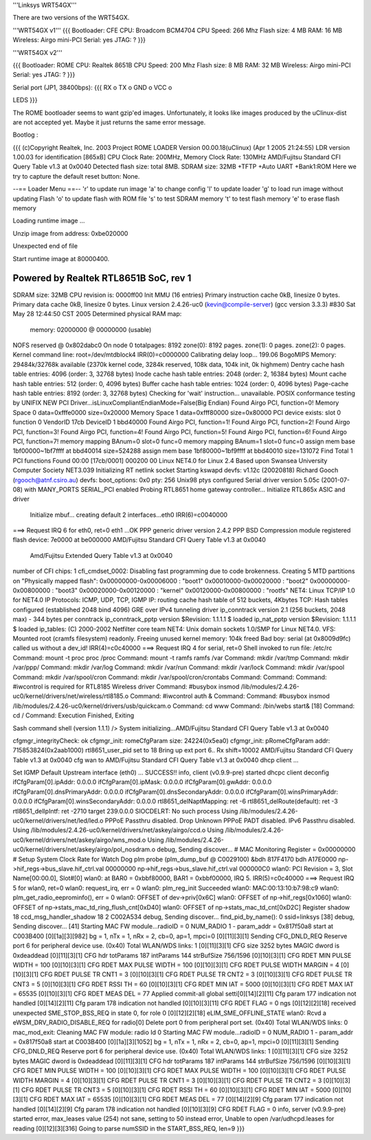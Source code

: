 '''Linksys WRT54GX'''

There are two versions of the WRT54GX.

'''WRT54GX v1'''
{{{
Bootloader: CFE
CPU: Broadcom BCM4704
CPU Speed: 266 Mhz
Flash size: 4 MB
RAM: 16 MB
Wireless: Airgo mini-PCI
Serial: yes
JTAG: ?
}}}

'''WRT54GX v2'''

{{{
Bootloader: ROME
CPU: Realtek 8651B
CPU Speed: 200 Mhz
Flash size: 8 MB
RAM: 32 MB
Wireless: Airgo mini-PCI
Serial: yes
JTAG: ?
}}}

Serial port (JP1, 38400bps):
{{{
RX   o
TX   o
GND  o
VCC  o

LEDS
}}}

The ROME bootloader seems to want gzip'ed images. Unfortunately, it looks like images produced by the uClinux-dist are not accepted yet. Maybe it just returns the same error message.

Bootlog :

{{{
(c)Copyright Realtek, Inc. 2003
Project ROME LOADER
Version 00.00.18(uClinux) (Apr  1 2005 21:24:55)
LDR version 1.00.03 for identification
[865xB] CPU Clock Rate: 200MHz, Memory Clock Rate: 130MHz
AMD/Fujitsu Standard CFI Query Table v1.3 at 0x0040
Detected flash size: total 8MB.
SDRAM size: 32MB
+TFTP +Auto UART +Bank1:ROM
Here we try to capture the default reset button:  None.

--== Loader Menu ==--
'r' to update run image
'a' to change config
'l' to update loader
'g' to load run image without updating Flash
'o' to update flash with ROM file
's' to test SDRAM memory
't' to test flash memory
'e' to erase flash memory


Loading runtime image ...

Unzip image from address: 0xbe020000

Unexpected end of file

Start runtime image at 80000400.

************************************
Powered by Realtek RTL8651B SoC, rev 1
************************************
SDRAM size: 32MB
CPU revision is: 0000ff00
Init MMU (16 entries)
Primary instruction cache 0kB, linesize 0 bytes.
Primary data cache 0kB, linesize 0 bytes.
Linux version 2.4.26-uc0 (kevin@compile-server) (gcc version 3.3.3) #830 Sat May 28 12:44:50 CST 2005
Determined physical RAM map:
 memory: 02000000 @ 00000000 (usable)
NOFS reserved @ 0x802dabc0
On node 0 totalpages: 8192
zone(0): 8192 pages.
zone(1): 0 pages.
zone(2): 0 pages.
Kernel command line: root=/dev/mtdblock4
IRR(0)=c0000000
Calibrating delay loop... 199.06 BogoMIPS
Memory: 29484k/32768k available (2370k kernel code, 3284k reserved, 108k data, 104k init, 0k highmem)
Dentry cache hash table entries: 4096 (order: 3, 32768 bytes)
Inode cache hash table entries: 2048 (order: 2, 16384 bytes)
Mount cache hash table entries: 512 (order: 0, 4096 bytes)
Buffer cache hash table entries: 1024 (order: 0, 4096 bytes)
Page-cache hash table entries: 8192 (order: 3, 32768 bytes)
Checking for 'wait' instruction...  unavailable.
POSIX conformance testing by UNIFIX
NEW PCI Driver...isLinuxCompliantEndianMode=False(Big Endian)
Found Airgo PCI, function=0!
Memory Space 0 data=0xfffe0000 size=0x20000
Memory Space 1 data=0xfff80000 size=0x80000
PCI device exists: slot 0 function 0 VendorID 17cb DeviceID 1 bbd40000
Found Airgo PCI, function=1!
Found Airgo PCI, function=2!
Found Airgo PCI, function=3!
Found Airgo PCI, function=4!
Found Airgo PCI, function=5!
Found Airgo PCI, function=6!
Found Airgo PCI, function=7!
memory mapping BAnum=0 slot=0 func=0
memory mapping BAnum=1 slot=0 func=0
assign mem base 1bf00000~1bf7ffff at bbd40014 size=524288
assign mem base 1bf80000~1bf9ffff at bbd40010 size=131072
Find Total 1 PCI functions
Found 00:00 [17cb/0001] 000200 00
Linux NET4.0 for Linux 2.4
Based upon Swansea University Computer Society NET3.039
Initializing RT netlink socket
Starting kswapd
devfs: v1.12c (20020818) Richard Gooch (rgooch@atnf.csiro.au)
devfs: boot_options: 0x0
pty: 256 Unix98 ptys configured
Serial driver version 5.05c (2001-07-08) with MANY_PORTS SERIAL_PCI enabled
Probing RTL8651 home gateway controller...
Initialize RTL865x ASIC and driver
   Initialize mbuf...
   creating default 2 interfaces...eth0 IRR(6)=c0040000
===> Request IRQ 6 for eth0, ret=0
eth1 ...OK
PPP generic driver version 2.4.2
PPP BSD Compression module registered
flash device: 7e0000 at be000000
AMD/Fujitsu Standard CFI Query Table v1.3 at 0x0040
 Amd/Fujitsu Extended Query Table v1.3 at 0x0040
number of CFI chips: 1
cfi_cmdset_0002: Disabling fast programming due to code brokenness.
Creating 5 MTD partitions on "Physically mapped flash":
0x00000000-0x00006000 : "boot1"
0x00010000-0x00020000 : "boot2"
0x00000000-0x00800000 : "boot3"
0x00020000-0x00120000 : "kernel"
0x00120000-0x00800000 : "rootfs"
NET4: Linux TCP/IP 1.0 for NET4.0
IP Protocols: ICMP, UDP, TCP, IGMP
IP: routing cache hash table of 512 buckets, 4Kbytes
TCP: Hash tables configured (established 2048 bind 4096)
GRE over IPv4 tunneling driver
ip_conntrack version 2.1 (256 buckets, 2048 max) - 344 bytes per conntrack
ip_conntrack_pptp version $Revision: 1.1.1.1 $ loaded
ip_nat_pptp version $Revision: 1.1.1.1 $ loaded
ip_tables: (C) 2000-2002 Netfilter core team
NET4: Unix domain sockets 1.0/SMP for Linux NET4.0.
VFS: Mounted root (cramfs filesystem) readonly.
Freeing unused kernel memory: 104k freed
Bad boy: serial (at 0x8009d9fc) called us without a dev_id!
IRR(4)=c0c40000
===> Request IRQ 4 for serial, ret=0
Shell invoked to run file: /etc/rc
Command: mount -t proc proc /proc
Command: mount -t ramfs ramfs  /var
Command: mkdir /var/tmp
Command: mkdir /var/ppp/
Command: mkdir /var/log
Command: mkdir /var/run
Command: mkdir /var/lock
Command: mkdir /var/spool
Command: mkdir /var/spool/cron
Command: mkdir /var/spool/cron/crontabs
Command:
Command:
Command: #iwcontrol is required for RTL8185 Wireless driver
Command: #busybox insmod /lib/modules/2.4.26-uc0/kernel/drivers/net/wireless/rtl8185.o
Command: #iwcontrol auth  &
Command:
Command: #busybox insmod /lib/modules/2.4.26-uc0/kernel/drivers/usb/quickcam.o
Command: cd www
Command: /bin/webs start&
[18]
Command: cd /
Command:
Execution Finished, Exiting

Sash command shell (version 1.1.1)
/> System initializing...AMD/Fujitsu Standard CFI Query Table v1.3 at 0x0040

cfgmgr_integrityCheck: ok
cfgmgr_init: romeCfgParam size: 24224(0x5ea0)
cfgmgr_init: pRomeCfgParam addr: 715853824(0x2aab1000)
rtl8651_user_pid set to 18
Bring up ext  port 6..
Rx shift=10002
AMD/Fujitsu Standard CFI Query Table v1.3 at 0x0040
cfg wan to AMD/Fujitsu Standard CFI Query Table v1.3 at 0x0040
dhcp client ...

Set IGMP Default Upstream interface (eth0) ... SUCCESS!!
info, client (v0.9.9-pre) started
dhcpc client deconfig
ifCfgParam[0].ipAddr: 0.0.0.0
ifCfgParam[0].ipMask: 0.0.0.0
ifCfgParam[0].gwAddr: 0.0.0.0
ifCfgParam[0].dnsPrimaryAddr: 0.0.0.0
ifCfgParam[0].dnsSecondaryAddr: 0.0.0.0
ifCfgParam[0].winsPrimaryAddr: 0.0.0.0
ifCfgParam[0].winsSecondaryAddr: 0.0.0.0
rtl8651_delNaptMapping: ret -6
rtl8651_delRoute(default): ret -3
rtl8651_delIpIntf: ret -2710
target 239.0.0.0
SIOCDELRT: No such process
Using /lib/modules/2.4.26-uc0/kernel/drivers/net/led/led.o
PPPoE Passthru disabled.
Drop Unknown PPPoE PADT disabled.
IPv6 Passthru disabled.
Using /lib/modules/2.4.26-uc0/kernel/drivers/net/askey/airgo/ccd.o
Using /lib/modules/2.4.26-uc0/kernel/drivers/net/askey/airgo/wns_mod.o
Using /lib/modules/2.4.26-uc0/kernel/drivers/net/askey/airgo/pol_nosdram.o
debug, Sending discover...
# MAC Monitoring Register = 0x00000000
# Setup System Clock Rate for Watch Dog
plm probe (plm_dump_buf @ C0029100)
&bdh 817F4170 bdh A17E0000
np->hif_regs->bus_slave.hif_ctrl.val 00000000
np->hif_regs->bus_slave.hif_ctrl.val 000000C0
wlan0: PCI Revision = 3, Slot Name[00:00.0], Slot#[0]
wlan0: at BAR0 = 0xbbf80000, BAR1 = 0xbbf00000, IRQ 5.
IRR(5)=c0c40000
===> Request IRQ 5 for wlan0, ret=0
wlan0: request_irq, err = 0
wlan0: plm_reg_init Succeeded
wlan0: MAC:00:13:10:b7:98:c9
wlan0: plm_get_radio_eeprominfo(), err = 0
wlan0: OFFSET of dev->priv[0x6C]
wlan0: OFFSET of np->hif_regs[0x1060]
wlan0: OFFSET of np->stats_mac_td_ring_flush_cnt[0xD40]
wlan0: OFFSET of np->stats_mac_td_cnt[0xD2C]
Register shadow 18
ccd_msg_handler_shadow 18 2 C002A534
debug, Sending discover...
find_pid_by_name(): 0
ssid=linksys
[38]
debug, Sending discover...
[41]
Starting MAC FW module...radioID = 0 NUM_RADIO 1 - param_addr = 0x817f50a8 start at C003B400
[0][1a][3][982] bg = 1, nTx = 1, nRx = 2, cb=0, ap=1, mpci=0
[0][11][3][1] Sending CFG_DNLD_REQ
Reserve port 6 for peripheral device use. (0x40)
Total WLAN/WDS links: 1
[0][11][3][1] CFG size 3252 bytes MAGIC dword is 0xdeaddead
[0][11][3][1] CFG hdr totParams 187 intParams 144 strBufSize 756/1596
[0][10][3][1] CFG RDET MIN PULSE WIDTH = 100
[0][10][3][1] CFG RDET MAX PULSE WIDTH = 100
[0][10][3][1] CFG RDET PULSE WIDTH MARGIN = 4
[0][10][3][1] CFG RDET PULSE TR CNT1 = 3
[0][10][3][1] CFG RDET PULSE TR CNT2 = 3
[0][10][3][1] CFG RDET PULSE TR CNT3 = 5
[0][10][3][1] CFG RDET RSSI TH = 60
[0][10][3][1] CFG RDET MIN IAT = 5000
[0][10][3][1] CFG RDET MAX IAT = 65535
[0][10][3][1] CFG RDET MEAS DEL  = 77
Applied commit-all global setti[0][14][2][11] Cfg param 177 indication not handled
[0][14][2][11] Cfg param 178 indication not handled
[0][10][3][11] CFG RDET FLAG  = 0
ngs
[0][12][2][18] received unexpected SME_STOP_BSS_REQ in state 0, for role 0
[0][12][2][18] eLIM_SME_OFFLINE_STATE
wlan0: Rcvd a eWSM_DRV_RADIO_DISABLE_REQ for radio[0]
Delete port 0 from peripheral port set. (0x40)
Total WLAN/WDS links: 0
mac_mod_exit: Cleaning MAC FW module: radio Id 0
Starting MAC FW module...radioID = 0 NUM_RADIO 1 - param_addr = 0x817f50a8 start at C003B400
[0][1a][3][1052] bg = 1, nTx = 1, nRx = 2, cb=0, ap=1, mpci=0
[0][11][3][1] Sending CFG_DNLD_REQ
Reserve port 6 for peripheral device use. (0x40)
Total WLAN/WDS links: 1
[0][11][3][1] CFG size 3252 bytes MAGIC dword is 0xdeaddead
[0][11][3][1] CFG hdr totParams 187 intParams 144 strBufSize 756/1596
[0][10][3][1] CFG RDET MIN PULSE WIDTH = 100
[0][10][3][1] CFG RDET MAX PULSE WIDTH = 100
[0][10][3][1] CFG RDET PULSE WIDTH MARGIN = 4
[0][10][3][1] CFG RDET PULSE TR CNT1 = 3
[0][10][3][1] CFG RDET PULSE TR CNT2 = 3
[0][10][3][1] CFG RDET PULSE TR CNT3 = 5
[0][10][3][1] CFG RDET RSSI TH = 60
[0][10][3][1] CFG RDET MIN IAT = 5000
[0][10][3][1] CFG RDET MAX IAT = 65535
[0][10][3][1] CFG RDET MEAS DEL  = 77
[0][14][2][9] Cfg param 177 indication not handled
[0][14][2][9] Cfg param 178 indication not handled
[0][10][3][9] CFG RDET FLAG  = 0
info, server (v0.9.9-pre) started
error, max_leases value (254) not sane, setting to 50 instead
error, Unable to open /var/udhcpd.leases for reading
[0][12][3][316] Going to parse numSSID  in the START_BSS_REQ, len=9
}}}
